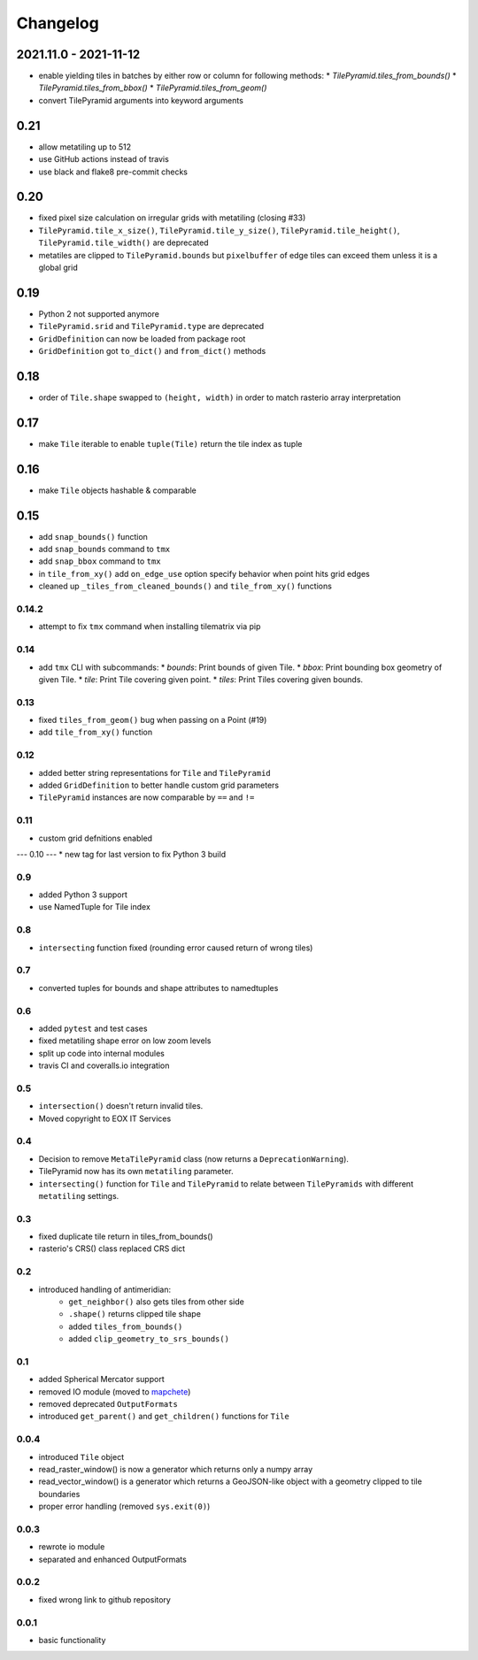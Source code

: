 #########
Changelog
#########

2021.11.0 - 2021-11-12
----------------------
* enable yielding tiles in batches by either row or column for following methods:
  * `TilePyramid.tiles_from_bounds()`
  * `TilePyramid.tiles_from_bbox()`
  * `TilePyramid.tiles_from_geom()`

* convert TilePyramid arguments into keyword arguments


0.21
----
* allow metatiling up to 512
* use GitHub actions instead of travis
* use black and flake8 pre-commit checks


0.20
----
* fixed pixel size calculation on irregular grids with metatiling (closing #33)
* ``TilePyramid.tile_x_size()``, ``TilePyramid.tile_y_size()``, ``TilePyramid.tile_height()``, ``TilePyramid.tile_width()`` are deprecated
* metatiles are clipped to ``TilePyramid.bounds`` but ``pixelbuffer`` of edge tiles can exceed them unless it is a global grid

0.19
----
* Python 2 not supported anymore
* ``TilePyramid.srid`` and ``TilePyramid.type``  are deprecated
* ``GridDefinition`` can now be loaded from package root
* ``GridDefinition`` got ``to_dict()`` and ``from_dict()`` methods


0.18
----
* order of ``Tile.shape`` swapped to ``(height, width)`` in order to match rasterio array interpretation

0.17
----
* make ``Tile`` iterable to enable ``tuple(Tile)`` return the tile index as tuple

0.16
----
* make ``Tile`` objects hashable & comparable

0.15
----
* add ``snap_bounds()`` function
* add ``snap_bounds`` command to ``tmx``
* add ``snap_bbox`` command to ``tmx``
* in ``tile_from_xy()`` add ``on_edge_use`` option specify behavior when point hits grid edges
* cleaned up ``_tiles_from_cleaned_bounds()`` and ``tile_from_xy()`` functions

------
0.14.2
------
* attempt to fix ``tmx`` command when installing tilematrix via pip

----
0.14
----
* add ``tmx`` CLI with subcommands:
  * `bounds`: Print bounds of given Tile.
  * `bbox`: Print bounding box geometry of given Tile.
  * `tile`: Print Tile covering given point.
  * `tiles`: Print Tiles covering given bounds.

----
0.13
----
* fixed ``tiles_from_geom()`` bug when passing on a Point (#19)
* add ``tile_from_xy()`` function

----
0.12
----
* added better string representations for ``Tile`` and ``TilePyramid``
* added ``GridDefinition`` to better handle custom grid parameters
* ``TilePyramid`` instances are now comparable by ``==`` and ``!=``

----
0.11
----
* custom grid defnitions enabled

---
0.10
---
* new tag for last version to fix Python 3 build

---
0.9
---
* added Python 3 support
* use NamedTuple for Tile index

---
0.8
---
* ``intersecting`` function fixed (rounding error caused return of wrong tiles)

---
0.7
---
* converted tuples for bounds and shape attributes to namedtuples

---
0.6
---
* added ``pytest`` and test cases
* fixed metatiling shape error on low zoom levels
* split up code into internal modules
* travis CI and coveralls.io integration

---
0.5
---
* ``intersection()`` doesn't return invalid tiles.
* Moved copyright to EOX IT Services

---
0.4
---
* Decision to remove ``MetaTilePyramid`` class (now returns a ``DeprecationWarning``).
* TilePyramid now has its own ``metatiling`` parameter.
* ``intersecting()`` function for ``Tile`` and ``TilePyramid`` to relate between ``TilePyramids`` with different ``metatiling`` settings.

---
0.3
---
* fixed duplicate tile return in tiles_from_bounds()
* rasterio's CRS() class replaced CRS dict

---
0.2
---
* introduced handling of antimeridian:
    * ``get_neighbor()`` also gets tiles from other side
    * ``.shape()`` returns clipped tile shape
    * added ``tiles_from_bounds()``
    * added ``clip_geometry_to_srs_bounds()``

---
0.1
---
* added Spherical Mercator support
* removed IO module (moved to `mapchete <https://github.com/ungarj/mapchete>`_)
* removed deprecated ``OutputFormats``
* introduced ``get_parent()`` and ``get_children()`` functions for ``Tile``

-----
0.0.4
-----
* introduced ``Tile`` object
* read_raster_window() is now a generator which returns only a numpy array
* read_vector_window() is a generator which returns a GeoJSON-like object with a geometry clipped to tile boundaries
* proper error handling (removed ``sys.exit(0)``)

-----
0.0.3
-----
* rewrote io module
* separated and enhanced OutputFormats

-----
0.0.2
-----
* fixed wrong link to github repository

-----
0.0.1
-----
* basic functionality
